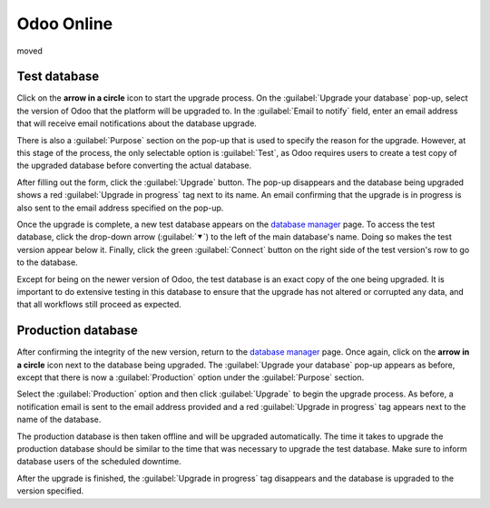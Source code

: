 ===========
Odoo Online
===========

moved

Test database
=============

Click on the **arrow in a circle** icon to start the upgrade process. On the :guilabel:`Upgrade your
database` pop-up, select the version of Odoo that the platform will be upgraded to. In the
:guilabel:`Email to notify` field, enter an email address that will receive email notifications
about the database upgrade.

There is also a :guilabel:`Purpose` section on the pop-up that is used to specify the reason for the
upgrade. However, at this stage of the process, the only selectable option is :guilabel:`Test`, as
Odoo requires users to create a test copy of the upgraded database before converting the actual
database.

.. image:: odoo_online/upgrade-pop-up.png
   :align: center
   :alt: The "Upgrade your database" pop-up.

After filling out the form, click the :guilabel:`Upgrade` button. The pop-up disappears and the
database being upgraded shows a red :guilabel:`Upgrade in progress` tag next to its name. An email
confirming that the upgrade is in progress is also sent to the email address specified on the
pop-up.

.. image:: odoo_online/upgrade-in-progress.png
   :align: center
   :alt: The "Upgrade in progress" tag next to the database name.

Once the upgrade is complete, a new test database appears on the `database manager
<https://www.odoo.com/my/databases>`_ page. To access the test database, click the drop-down arrow
(:guilabel:`⯆`) to the left of the main database's name. Doing so makes the test version appear
below it. Finally, click the green :guilabel:`Connect` button on the right side of the test
version's row to go to the database.

.. image:: odoo_online/test-database.png
   :align: center
   :alt: A test database on the database manager page.

Except for being on the newer version of Odoo, the test database is an exact copy of the one being
upgraded. It is important to do extensive testing in this database to ensure that the upgrade has
not altered or corrupted any data, and that all workflows still proceed as expected.

Production database
===================

After confirming the integrity of the new version, return to the `database manager
<https://www.odoo.com/my/databases>`_ page. Once again, click on the **arrow in a circle** icon next
to the database being upgraded. The :guilabel:`Upgrade your database` pop-up appears as before,
except that there is now a :guilabel:`Production` option under the :guilabel:`Purpose` section.

Select the :guilabel:`Production` option and then click :guilabel:`Upgrade` to begin the upgrade
process. As before, a notification email is sent to the email address provided and a red
:guilabel:`Upgrade in progress` tag appears next to the name of the database.

The production database is then taken offline and will be upgraded automatically. The time it takes
to upgrade the production database should be similar to the time that was necessary to upgrade the
test database. Make sure to inform database users of the scheduled downtime.

After the upgrade is finished, the :guilabel:`Upgrade in progress` tag disappears and the database
is upgraded to the version specified.
